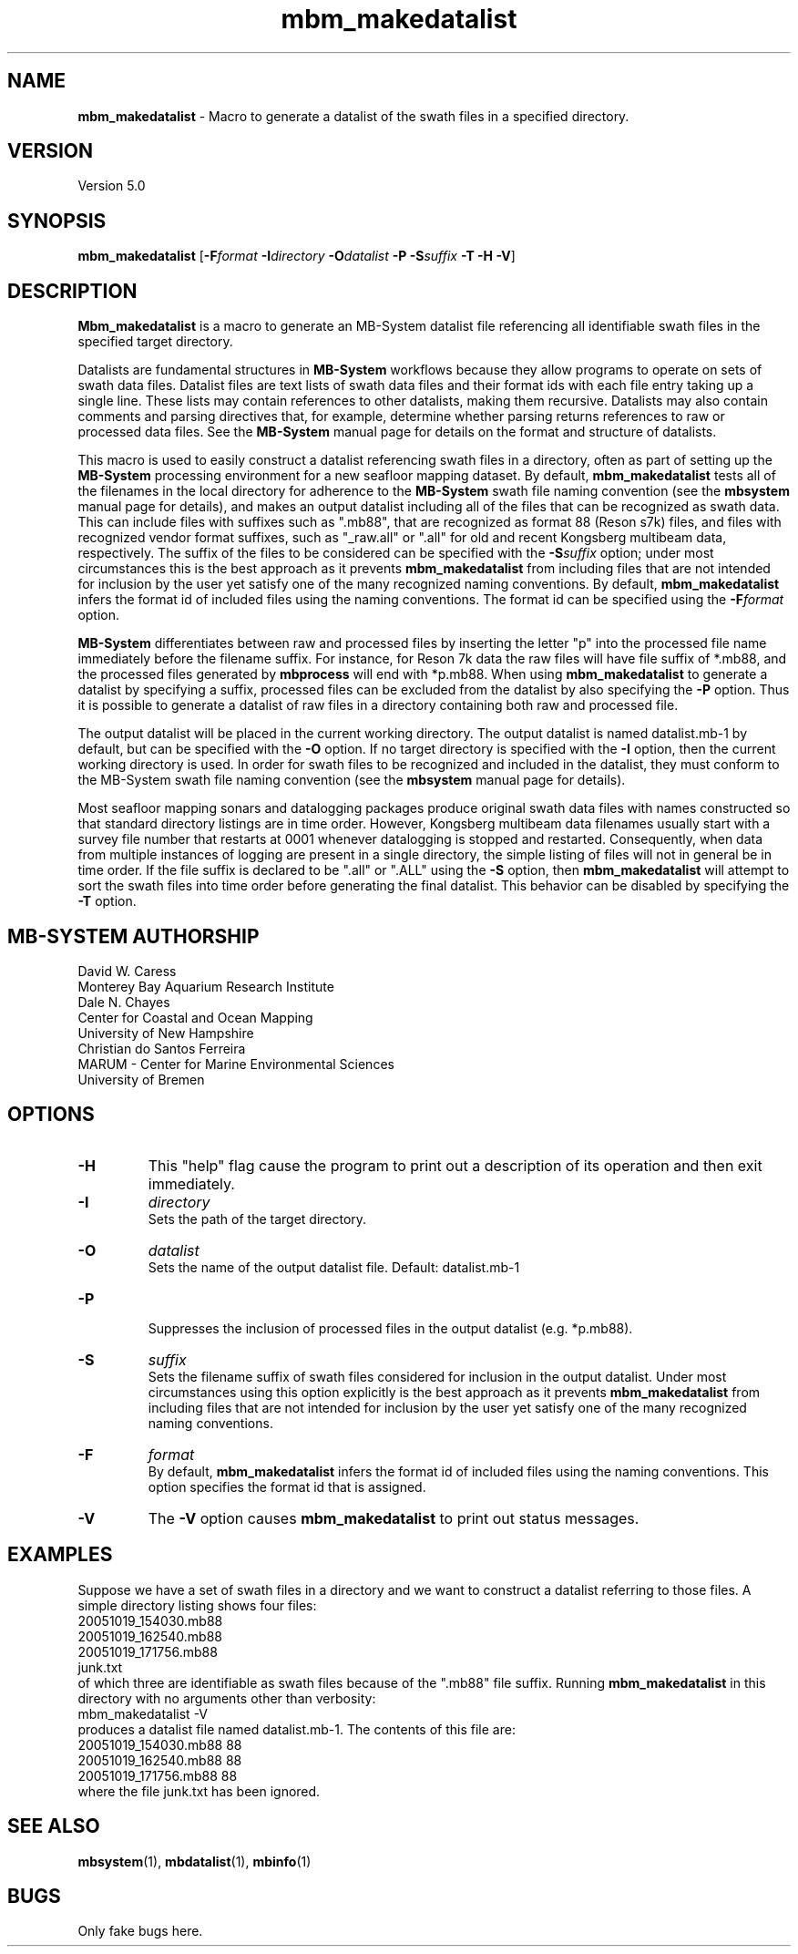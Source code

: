 .TH mbm_makedatalist 1 "3 April 2017" "MB-System 5.0" "MB-System 5.0"
.SH NAME
\fBmbm_makedatalist\fP \- Macro to generate a datalist of the swath
files in a specified directory.

.SH VERSION
Version 5.0

.SH SYNOPSIS
\fBmbm_makedatalist\fP [\fB\-F\fP\fIformat\fP \fB\-I\fP\fIdirectory\fP
\fB\-O\fP\fIdatalist\fP \fB-P\fP \fB-S\fP\fIsuffix\fP \fB\-T -H \-V\fP]

.SH DESCRIPTION
\fBMbm_makedatalist\fP is a macro to generate an MB-System datalist file
referencing all identifiable swath files in the specified target directory.

Datalists are fundamental structures in \fBMB-System\fP workflows because they
allow programs to operate on sets of swath data files.
Datalist files are text lists of swath data files and their format ids with each
file entry taking up a single line. These lists may contain references to other
datalists, making them recursive. Datalists may also contain comments and parsing
directives that, for example, determine whether parsing returns references to
raw or processed data files. See the \fBMB-System\fP  manual page for details
on the format and structure of datalists.  

This macro is used to easily construct a datalist referencing swath files in a
directory, often as part of setting up the \fBMB-System\fP processing environment
for a new seafloor mapping dataset. By default, \fBmbm_makedatalist\fP tests
all of the filenames in the local directory for adherence to the \fBMB-System\fP
swath file naming convention (see the \fBmbsystem\fP manual page for details),
and makes an output datalist including all of the files that can be recognized
as swath data. This can include files with suffixes such as ".mb88", that are
recognized as format 88 (Reson s7k) files, and files with recognized vendor
format suffixes, such as "_raw.all" or ".all" for old and recent Kongsberg
multibeam data, respectively. The suffix of the files to be considered can be
specified with the \fB-S\fP\fIsuffix\fP option; under most circumstances this is
the best approach as it prevents \fBmbm_makedatalist\fP from including files that
are not intended for inclusion by the user yet satisfy one of the many recognized
naming conventions. By default, \fBmbm_makedatalist\fP  infers the format id
of included files using the naming conventions. The format id can be specified
using the \fB-F\fP\fIformat\fP option.

\fBMB-System\fP differentiates between raw and processed files by inserting the
letter "p" into the processed file name immediately before the filename suffix.
For instance, for Reson 7k data the raw files will have file suffix of *.mb88,
and the processed files generated by \fBmbprocess\fP will end with *p.mb88.
When using \fBmbm_makedatalist\fP to generate a datalist by specifying a suffix,
processed files can be excluded from the datalist by also specifying the \fB-P\fP
option. Thus it is possible to generate a datalist of raw files in a directory
containing both raw and processed file.

The output datalist will be placed in the current working
directory. The output datalist is named datalist.mb-1
by default, but can be specified with the \fB\-O\fP option.
If no target directory is specified with the \fB\-I\fP
option, then the current working directory is used. In order
for swath files to be recognized and included in the datalist,
they must conform to the MB-System swath file naming convention
(see the \fBmbsystem\fP manual page for details).

Most seafloor mapping sonars and datalogging packages produce original swath
data files with names constructed so that standard directory listings are in
time order. However, Kongsberg multibeam data filenames usually start with a survey
file number that restarts at 0001 whenever datalogging is stopped and restarted.
Consequently, when data from multiple instances of logging are present in a
single directory, the simple listing of files will not in general be in time
order. If the file suffix is declared to be ".all" or ".ALL" using the \fB-S\fP
option, then \fBmbm_makedatalist\fP will attempt to sort the swath files into
time order before generating the final datalist. This behavior can be disabled
by specifying the \fB-T\fP option.

.SH MB-SYSTEM AUTHORSHIP
David W. Caress
.br
  Monterey Bay Aquarium Research Institute
.br
Dale N. Chayes
.br
  Center for Coastal and Ocean Mapping
.br
  University of New Hampshire
.br
Christian do Santos Ferreira
.br
  MARUM - Center for Marine Environmental Sciences
.br
  University of Bremen

.SH OPTIONS
.TP
.B \-H
This "help" flag cause the program to print out a description
of its operation and then exit immediately.
.TP
.B \-I
\fIdirectory\fP
.br
Sets the path of the target directory.
.TP
.B \-O
\fIdatalist\fP
.br
Sets the name of the output datalist file. Default: datalist.mb-1
.TP
.B \-P
.br
Suppresses the inclusion of processed files in the output datalist (e.g.
*p.mb88).
.TP
.B \-S
\fIsuffix\fP
.br
Sets the filename suffix of swath files considered for inclusion in the output
datalist. Under most circumstances using this option explicitly is the best
approach as it prevents \fBmbm_makedatalist\fP from including files that
are not intended for inclusion by the user yet satisfy one of the many recognized
naming conventions. 
.TP
.B \-F
\fIformat\fP
.br
By default, \fBmbm_makedatalist\fP  infers the format id
of included files using the naming conventions. This option specifies the
format id that is assigned.
.TP
.B \-V
The \fB\-V\fP option causes \fBmbm_makedatalist\fP to print out status messages.

.SH EXAMPLES
Suppose we have a set of swath files in a directory and we
want to construct a datalist referring to those files. A simple
directory listing shows four files:
.br
 	20051019_154030.mb88
 	20051019_162540.mb88
 	20051019_171756.mb88
 	junk.txt
.br
of which three are identifiable as swath files because of the
".mb88" file suffix. Running \fBmbm_makedatalist\fP in this
directory with no arguments other than verbosity:
.br
 	mbm_makedatalist \-V
.br
produces a datalist file named datalist.mb-1. The contents of
this file are:
.br
 	20051019_154030.mb88 88
 	20051019_162540.mb88 88
 	20051019_171756.mb88 88
.br
where the file junk.txt has been ignored.

.SH SEE ALSO
\fBmbsystem\fP(1), \fBmbdatalist\fP(1), \fBmbinfo\fP(1)

.SH BUGS
Only fake bugs here.
